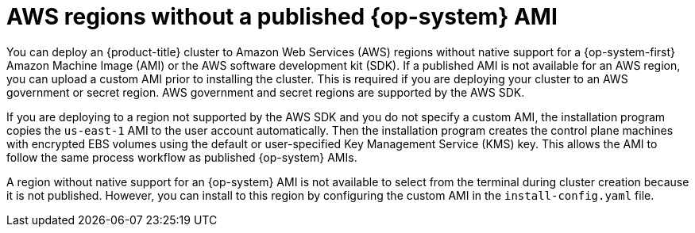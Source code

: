 // Module included in the following assemblies:
//
// * installing/installing_aws/installing-aws-government-region.adoc
// * installing/installing_aws/installing-aws-user-infra.adoc

[id="installation-aws-regions-with-no-ami_{context}"]
= AWS regions without a published {op-system} AMI

[role="_abstract"]
You can deploy an {product-title} cluster to Amazon Web Services (AWS) regions
without native support for a {op-system-first} Amazon Machine Image (AMI) or the
AWS software development kit (SDK). If a
published AMI is not available for an AWS region, you can upload a custom AMI
prior to installing the cluster. This is required if you are deploying your
cluster to an AWS government or secret region. AWS government and secret regions are supported by the AWS SDK.

If you are deploying to a region not supported by the AWS SDK
and you do not specify a custom AMI, the installation program
copies the `us-east-1` AMI to the user account automatically. Then the
installation program creates the control plane machines with encrypted EBS
volumes using the default or user-specified Key Management Service (KMS) key.
This allows the AMI to follow the same process workflow as published {op-system}
AMIs.

A region without native support for an {op-system} AMI is not available to
select from the terminal during cluster creation because it is not published.
However, you can install to this region by configuring the custom AMI in the
`install-config.yaml` file.
